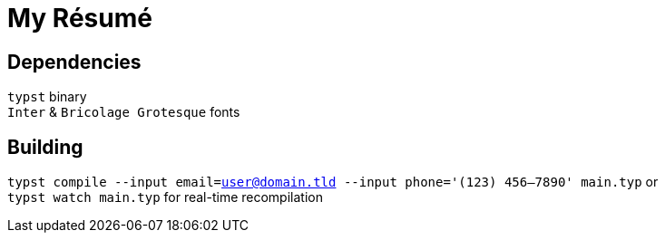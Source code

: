 = My Résumé

== Dependencies
`typst` binary +
`Inter` & `Bricolage Grotesque` fonts

== Building
`typst compile --input email=user@domain.tld --input phone='(123) 456–7890' main.typ` or +
`typst watch main.typ` for real-time recompilation

